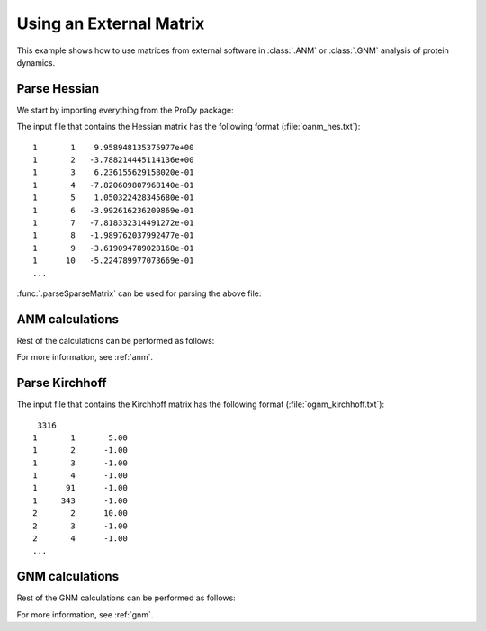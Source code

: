 .. _external-matrix:

Using an External Matrix
===============================================================================

This example shows how to use matrices from external software in :class:`.ANM`
or :class:`.GNM` analysis of protein dynamics.

Parse Hessian
-------------------------------------------------------------------------------

We start by importing everything from the ProDy package:

.. ipython:: python

   from prody import *
   from matplotlib.pylab import *
   ion()  # turn interactive mode on

The input file that contains the Hessian matrix has the following format
(:file:`oanm_hes.txt`)::

       1       1    9.958948135375977e+00
       1       2   -3.788214445114136e+00
       1       3    6.236155629158020e-01
       1       4   -7.820609807968140e-01
       1       5    1.050322428345680e-01
       1       6   -3.992616236209869e-01
       1       7   -7.818332314491272e-01
       1       8   -1.989762037992477e-01
       1       9   -3.619094789028168e-01
       1      10   -5.224789977073669e-01
       ...

:func:`.parseSparseMatrix` can be used for parsing the above file:

.. ipython:: python

   hessian = parseSparseMatrix('oanm_hes.txt', symmetric=True)
   hessian.shape


ANM calculations
-------------------------------------------------------------------------------

Rest of the calculations can be performed as follows:

.. ipython:: python

   anm = ANM('Using external Hessian')
   anm.setHessian(hessian)
   anm.calcModes()
   anm

For more information, see :ref:`anm`.

Parse Kirchhoff
-------------------------------------------------------------------------------

The input file that contains the Kirchhoff matrix has the following format
(:file:`ognm_kirchhoff.txt`)::

        3316
       1       1       5.00
       1       2      -1.00
       1       3      -1.00
       1       4      -1.00
       1      91      -1.00
       1     343      -1.00
       2       2      10.00
       2       3      -1.00
       2       4      -1.00
       ...

.. ipython:: python

   kirchhoff = parseSparseMatrix('ognm_kirchhoff.txt',
                                 symmetric=True, skiprows=1)
   kirchhoff.shape


GNM calculations
-------------------------------------------------------------------------------

Rest of the GNM calculations can be performed as follows:

.. ipython:: python

   gnm = GNM('Using external Kirchhoff')
   gnm.setKirchhoff(kirchhoff)
   gnm.calcModes()
   gnm


For more information, see :ref:`gnm`.
